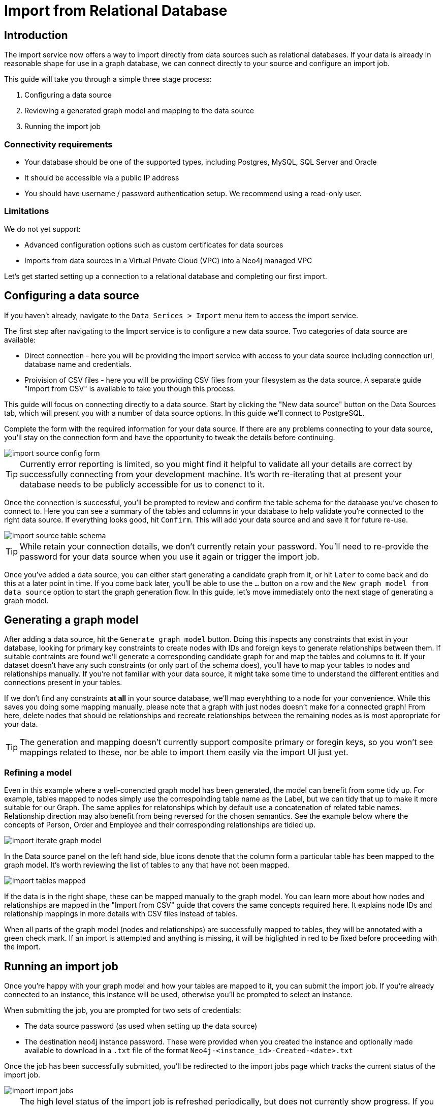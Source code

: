= Import from Relational Database
:imagesdir: https://neo4j-graph-examples.github.io/get-started/documentation/img/

[role=NX_TAB_NAV,tab=import]

== Introduction

The import service now offers a way to import directly from data sources such as relational databases. If your data is already in reasonable shape for use in a graph database, we can connect directly to your source and configure an import job.

This guide will take you through a simple three stage process:

. Configuring a data source
. Reviewing a generated graph model and mapping to the data source
. Running the import job


=== Connectivity requirements

- Your database should be one of the supported types, including Postgres, MySQL, SQL Server and Oracle
- It should be accessible via a public IP address
- You should have username / password authentication setup. We recommend using a read-only user.

=== Limitations

We do not yet support:

- Advanced configuration options such as custom certificates for data sources
- Imports from data sources in a Virtual Private Cloud (VPC) into a Neo4j managed VPC


Let's get started setting up a connection to a relational database and completing our first import.


== Configuring a data source

[role=NX_TAB_NAV,tab=import]

If you haven't already, navigate to the `Data Serices > Import` menu item to access the import service.

The first step after navigating to the Import service is to configure a new data source. Two categories of data source are available:

- Direct connection  - here you will be providing the import service with access to your data source including  connection url, database name and credentials. 
- Proivision of CSV files - here you will be providing CSV files from your filesystem as the data source. A separate guide "Import from CSV" is available to take you though this process.

This guide will focus on connecting directly to a data source. Start by clicking the "New data source" button on the Data Sources tab, which will present you with a number of data source options. In this guide we'll connect to PostgreSQL.


Complete the form with the required information for your data source. If there are any problems connecting to your data source, you'll stay on the connection form and have the opportunity to tweak the details before continuing.

image::import-source-config-form.png[]

[TIP]
====
Currently error reporting is limited, so you might find it helpful to validate all your details are correct by successfully connecting from your development machine. It's worth re-iterating that at present your database needs to be publicly accessible for us to conenct to it.
====

Once the connection is successful, you'll be prompted to review and confirm the table schema for the database you've chosen to connect to. Here you can see a summary of the tables and columns in your database to help validate you're connected to the right data source. If everything looks good, hit `Confirm`. This will add your data source and and save it for future re-use.

image::import-source-table-schema.png[]

[TIP]
====
While retain your connection details, we don't currently retain your password. You'll need to re-provide the password for your data source when you use it again or trigger the import job.
====

Once you've added a data source, you can either start generating a candidate graph from it, or hit `Later` to come back and do this at a later point in time. If you come back later, you'll be able to use the `...` button on a row and the `New graph model from data source` option to start the graph generation flow. In this guide, let's move immediately onto the next stage of generating a graph model.


== Generating a graph model


After adding a data source, hit the `Generate graph model` button. Doing this inspects any constraints that exist in your database, looking for primary key constraints to create nodes with IDs and foreign keys to generate relationships between them. If suitable contraints are found we'll generate a corresponding candidate graph for and map the tables and columns to it. If your dataset doesn't have any such constraints (or only part of the schema does), you'll have to map your tables to nodes and relationships manually. If you're not familiar with your data source, it might take some time to understand the different entities and connections present in your tables.

If we don't find any constraints *at all* in your source database, we'll map everyhthing to a node for your convenience. While this saves you doing some mapping manually, please note that a graph with just nodes doesn't make for a connected graph! From here, delete nodes that should be relationships and recreate relationships between the remaining nodes as is most appropriate for your data.


[TIP]
=====
The generation and mapping doesn't currently support composite primary or foregin keys, so you won't see mappings related to these, nor be able to import them easily via the import UI just yet.
=====

=== Refining a model

Even in this example where a well-conencted graph model has been generated, the model can benefit from some tidy up. For example, tables mapped to nodes simply use the correspoinding table name as the Label, but we can tidy that up to make it more suitable for our Graph. The same applies for relatonships which by default use a concatenation of related table names. Relationship direction may also benefit from being reversed for the chosen semantics. See the example below where the concepts of Person, Order and Employee and their corresponding relationships are tidied up.

image::import-iterate-graph-model.gif[]

In the Data source panel on the left hand side, blue icons denote that the column form a particular table has been mapped to the graph model. It's worth reviewing the list of tables to any that have not been mapped.

image::import-tables-mapped.png[]


If the data is in the right shape, these can be mapped manually to the graph model. You can learn more about how nodes and relationships are mapped in the "Import from CSV" guide that covers the same concepts required here. It explains node IDs and relationship mappings in more details with CSV files instead of tables.

When all parts of the graph model (nodes and relationships) are successfully mapped to tables, they will be annotated with a green check mark. If an import is attempted and anything is missing, it will be higlighted in red to be fixed before proceeding with the import. 

== Running an import job

Once you're happy with your graph model and how your tables are mapped to it, you can submit the import job. If you're already connected to an instance, this instance will be used, otherwise you'll be prompted to select an instance.

When submitting the job, you are prompted for two sets of credentials:

- The data source password (as used when setting up the data source)
- The destination neo4j instance password. These were provided when you created the instance and optionally made available to download in a `.txt` file of the format `Neo4j-<instance_id>-Created-<date>.txt`

Once the job has been successfully submitted, you'll be redirected to the import jobs page which tracks the current status of the import job.

image::import-import-jobs.png[]

[TIP]
====
The high level status of the import job is refreshed periodically, but does not currently show progress. If you want to see live updates of the nodes and relationships being imported into the graph, you can switch to the Query app and monitor the Database Information sidebar and refresh it to see counts increment.

image::import-query-db-info-refresh.gif[]

====

If you want to return to a model, you can find it stored in the Graph models tab. From here you can open a model and rerun an import or adapt the model as required before rerunning.

image::import-graph-models.png[]